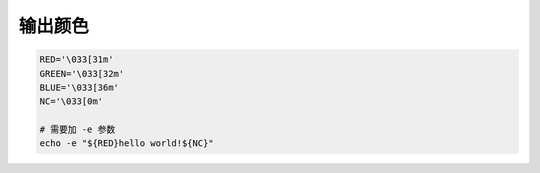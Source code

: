输出颜色
========

.. code-block:: bash

    RED='\033[31m'
    GREEN='\033[32m'
    BLUE='\033[36m'
    NC='\033[0m'

    # 需要加 -e 参数
    echo -e "${RED}hello world!${NC}"
